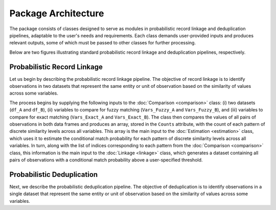 Package Architecture
====================

The package consists of classes designed to serve as modules in probabilistic record linkage and deduplication pipelines, adaptable to the user's needs and requirements. Each class demands user-provided inputs and produces relevant outputs, some of which must be passed to other classes for further processing.

Below are two figures illustrating standard probabilistic record linkage and deduplication pipelines, respectively.

Probabilistic Record Linkage
----------------------------

.. image:: images/Comparison.svg

Let us begin by describing the probabilistic record linkage pipeline. The objective of record linkage is to identify observations in two datasets that represent the same entity or unit of observation based on the similarity of values across some variables.

The process begins by supplying the following inputs to the :doc:`Comparison <comparison>` class: (i) two datasets (``df_A`` and ``df_B``), (ii) variables to compare for fuzzy matching (``Vars_Fuzzy_A`` and ``Vars_Fuzzy_B``), and (iii) variables to compare for exact matching (``Vars_Exact_A`` and ``Vars_Exact_B``). The class then compares the values of all pairs of observations in both data frames and produces an array, stored in the ``Counts`` attribute, with the count of each pattern of discrete similarity levels across all variables. This array is the main input to the :doc:`Estimation <estimation>` class, which uses it to estimate the conditional match probability for each pattern of discrete similarity levels across all variables. In turn, along with the list of indices corresponding to each pattern from the :doc:`Comparison <comparison>` class, this information is the main input to the :doc:`Linkage <linkage>` class, which generates a dataset containing all pairs of observations with a conditional match probability above a user-specified threshold.

Probabilistic Deduplication
---------------------------

.. image:: images/Deduplication.svg

Next, we describe the probabilistic deduplication pipeline. The objective of deduplication is to identify observations in a single dataset that represent the same entity or unit of observation based on the similarity of values across some variables.

